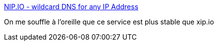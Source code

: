 :jbake-type: post
:jbake-status: published
:jbake-title: NIP.IO - wildcard DNS for any IP Address
:jbake-tags: web,service,dns,_mois_oct.,_année_2017
:jbake-date: 2017-10-25
:jbake-depth: ../
:jbake-uri: shaarli/1508938510000.adoc
:jbake-source: https://nicolas-delsaux.hd.free.fr/Shaarli?searchterm=http%3A%2F%2Fnip.io%2F&searchtags=web+service+dns+_mois_oct.+_ann%C3%A9e_2017
:jbake-style: shaarli

http://nip.io/[NIP.IO - wildcard DNS for any IP Address]

On me souffle à l'oreille que ce service est plus stable que xip.io
